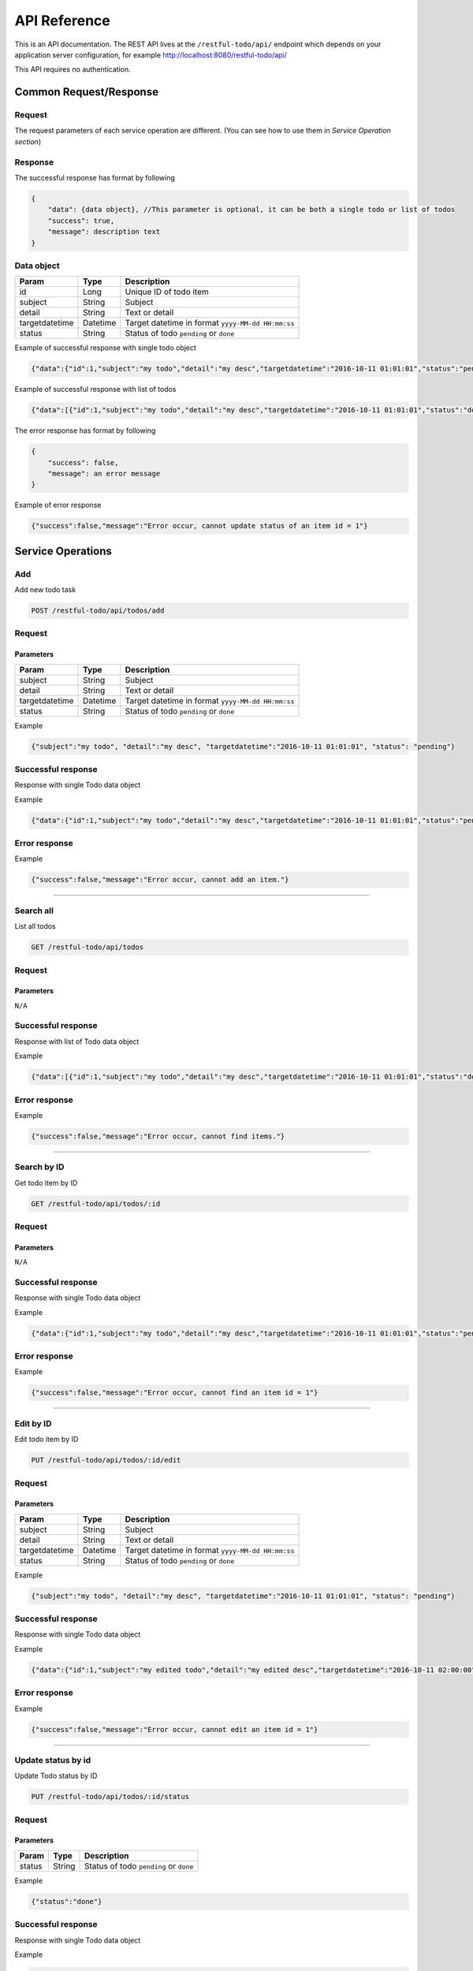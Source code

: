 ========================
API Reference
========================

This is an API documentation. The REST API lives at the ``/restful-todo/api/`` endpoint which depends on your application server configuration, for example http://localhost:8080/restful-todo/api/ 

This API requires no authentication.

Common Request/Response 
------------------------------

Request
~~~~~~~~~~~~~~~

The request parameters of each service operation are different. (You can see how to use them in `Service Operation section`) 

Response
~~~~~~~~~~~~~~~

The successful response has format by following

.. code-block:: js

    {
    	"data": {data object}, //This parameter is optional, it can be both a single todo or list of todos
    	"success": true,
    	"message": description text
    }
    
    
Data object
~~~~~~~~~~~~~~~

=================   =================   ==================
Param               Type                Description
=================   =================   ==================
id             		Long              	Unique ID of todo item
subject             String              Subject
detail              String              Text or detail
targetdatetime      Datetime            Target datetime in format ``yyyy-MM-dd HH:mm:ss``
status              String              Status of todo ``pending`` or ``done``
=================   =================   ==================

    
Example of successful response with single todo object   

.. code-block:: js

    {"data":{"id":1,"subject":"my todo","detail":"my desc","targetdatetime":"2016-10-11 01:01:01","status":"pending"},"success":true,"message":"Add item successfully"}

Example of successful response with list of todos   

.. code-block:: js

    {"data":[{"id":1,"subject":"my todo","detail":"my desc","targetdatetime":"2016-10-11 01:01:01","status":"done"},{"id":2,"subject":"my todo","detail":"my desc","targetdatetime":"2016-10-11 01:01:01","status":"pending"}],"success":true,"message":"Search items successfully"}



The error response has format by following

.. code-block:: js

    {
    	"success": false,
    	"message": an error message
    }

Example of error response

.. code-block:: js

    {"success":false,"message":"Error occur, cannot update status of an item id = 1"}



Service Operations 
--------

Add
~~~~~~~~~~~~~~~

Add new todo task

.. code-block:: js

   POST /restful-todo/api/todos/add

Request 
~~~~~~~~~~~~~~~

Parameters
+++++

=================   =================   ==================
Param               Type                Description
=================   =================   ==================
subject             String              Subject
detail              String              Text or detail
targetdatetime      Datetime            Target datetime in format ``yyyy-MM-dd HH:mm:ss``
status              String              Status of todo ``pending`` or ``done``
=================   =================   ==================

Example

.. code-block:: js

   {"subject":"my todo", "detail":"my desc", "targetdatetime":"2016-10-11 01:01:01", "status": "pending"}

Successful response 
~~~~~~~~~~~~~~~

Response with single Todo data object

Example

.. code-block:: js

    {"data":{"id":1,"subject":"my todo","detail":"my desc","targetdatetime":"2016-10-11 01:01:01","status":"pending"},"success":true,"message":"Add item successfully"}

Error response
~~~~~~~~~~~~~~~

Example

.. code-block:: js

	{"success":false,"message":"Error occur, cannot add an item."}
      
        
--------

Search all
~~~~~~~~~~~~~~~

List all todos 

.. code-block:: js

   GET /restful-todo/api/todos

Request 
~~~~~~~~~~~~~~~

Parameters
+++++

``N/A``

Successful response 
~~~~~~~~~~~~~~~

Response with list of Todo data object

Example

.. code-block:: js

    {"data":[{"id":1,"subject":"my todo","detail":"my desc","targetdatetime":"2016-10-11 01:01:01","status":"done"},{"id":2,"subject":"my todo","detail":"my desc","targetdatetime":"2016-10-11 01:01:01","status":"pending"}],"success":true,"message":"Search items successfully"}

Error response
~~~~~~~~~~~~~~~

Example

.. code-block:: js

	{"success":false,"message":"Error occur, cannot find items."}
   
   
--------

Search by ID
~~~~~~~~~~~~~~~

Get todo item by ID

.. code-block:: js

   GET /restful-todo/api/todos/:id

Request 
~~~~~~~~~~~~~~~

Parameters
+++++

``N/A``

Successful response
~~~~~~~~~~~~~~~

Response with single Todo data object

Example

.. code-block:: js

    {"data":{"id":1,"subject":"my todo","detail":"my desc","targetdatetime":"2016-10-11 01:01:01","status":"pending"},"success":true,"message":"Search item successfully"}

Error response
~~~~~~~~~~~~~~~

Example

.. code-block:: js

	{"success":false,"message":"Error occur, cannot find an item id = 1"}
      
--------

Edit by ID
~~~~~~~~~~~~~~~

Edit todo item by ID

.. code-block:: js

   PUT /restful-todo/api/todos/:id/edit

Request 
~~~~~~~~~~~~~~~

Parameters
+++++

=================   =================   ==================
Param               Type                Description
=================   =================   ==================
subject             String              Subject
detail              String              Text or detail
targetdatetime      Datetime            Target datetime in format ``yyyy-MM-dd HH:mm:ss``
status              String              Status of todo ``pending`` or ``done``
=================   =================   ==================

Example

.. code-block:: js

   {"subject":"my todo", "detail":"my desc", "targetdatetime":"2016-10-11 01:01:01", "status": "pending"}

Successful response
~~~~~~~~~~~~~~~

Response with single Todo data object

Example

.. code-block:: js

    {"data":{"id":1,"subject":"my edited todo","detail":"my edited desc","targetdatetime":"2016-10-11 02:00:00","status":"pending"},"success":true,"message":"Edit item successfully"}

Error response
~~~~~~~~~~~~~~~

Example

.. code-block:: js

	{"success":false,"message":"Error occur, cannot edit an item id = 1"}
   
      
--------

Update status by id
~~~~~~~~~~~~~~~

Update Todo status by ID

.. code-block:: js

   PUT /restful-todo/api/todos/:id/status

Request 
~~~~~~~~~~~~~~~

Parameters
+++++

=================   =================   ==================
Param               Type                Description
=================   =================   ==================
status              String              Status of todo ``pending`` or ``done``
=================   =================   ==================

Example

.. code-block:: js

   {"status":"done"}

Successful response
~~~~~~~~~~~~~~~

Response with single Todo data object

Example

.. code-block:: js

    {"data":{"id":1,"subject":"my todo","detail":"my desc","targetdatetime":"2016-10-11 01:01:01","status":"done"},"success":true,"message":"Update item status successfully"}

Error response
~~~~~~~~~~~~~~~

Example

.. code-block:: js

	{"success":false,"message":"Error occur, cannot update status of an item id = 1"}
   
--------

Delete by id
~~~~~~~~~~~~~~~

Delete todo item by ID

.. code-block:: js

   DELETE /restful-todo/api/todos/:id/delete

Request 
~~~~~~~~~~~~~~~

Parameters
+++++

``N/A``

Successful response
~~~~~~~~~~~~~~~

Response with single Todo data object

Example

.. code-block:: js

  {"success":true,"message":"Delete item successfully"}

Error response
~~~~~~~~~~~~~~~

Example

.. code-block:: js

  {"success":false,"message":"Error occur, cannot delete an item id = 1"}


--------

Delete all
~~~~~~~~~~~~~~~

Delete all todos 

.. code-block:: js

   DELETE /restful-todo/api/todos/delete

Request 
~~~~~~~~~~~~~~~

Parameters
+++++

``N/A``

Successful response
~~~~~~~~~~~~~~~

Example

.. code-block:: js

  {"success":true,"message":"Delete items successfully"}

Error response
~~~~~~~~~~~~~~~

Example

.. code-block:: js

	{"success":false,"message":"Error occur, cannot delete items"}
   
